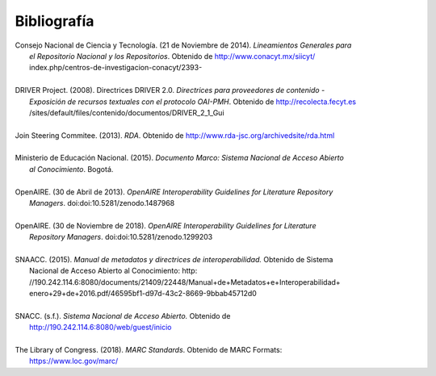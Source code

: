 .. _bibliografia:

Bibliografía
============

| Consejo Nacional de Ciencia y Tecnología. (21 de Noviembre de 2014). *Lineamientos Generales para* 
|         *el Repositorio Nacional y los Repositorios*. Obtenido de http://www.conacyt.mx/siicyt/
|         index.php/centros-de-investigacion-conacyt/2393- 
|
| DRIVER Project. (2008). Directrices DRIVER 2.0. *Directrices para proveedores de contenido* - 
|        *Exposición de recursos textuales con el protocolo OAI-PMH*. Obtenido de http://recolecta.fecyt.es
|        /sites/default/files/contenido/documentos/DRIVER_2_1_Gui 
|
| Join Steering Commitee. (2013). *RDA*. Obtenido de http://www.rda-jsc.org/archivedsite/rda.html 
|
| Ministerio de Educación Nacional. (2015). *Documento Marco: Sistema Nacional de Acceso Abierto* 
|         *al Conocimiento*. Bogotá.
|
| OpenAIRE. (30 de Abril de 2013). *OpenAIRE Interoperability Guidelines for Literature Repository*
|		*Managers*. doi:doi:10.5281/zenodo.1487968 
|
| OpenAIRE. (30 de Noviembre de 2018). *OpenAIRE Interoperability Guidelines for Literature* 
|		*Repository Managers*. doi:doi:10.5281/zenodo.1299203
|
| SNAACC. (2015). *Manual de metadatos y directrices de interoperabilidad.* Obtenido de Sistema 
|		Nacional de Acceso Abierto al Conocimiento: http: //190.242.114.6:8080/documents/21409/22448/Manual+de+Metadatos+e+Interoperabilidad+
|		enero+29+de+2016.pdf/46595bf1-d97d-43c2-8669-9bbab45712d0 
|
| SNACC. (s.f.). *Sistema Nacional de Acceso Abierto.* Obtenido de 
|		http://190.242.114.6:8080/web/guest/inicio 
|
| The Library of Congress. (2018). *MARC Standards*. Obtenido de MARC Formats: 
|       https://www.loc.gov/marc/ 